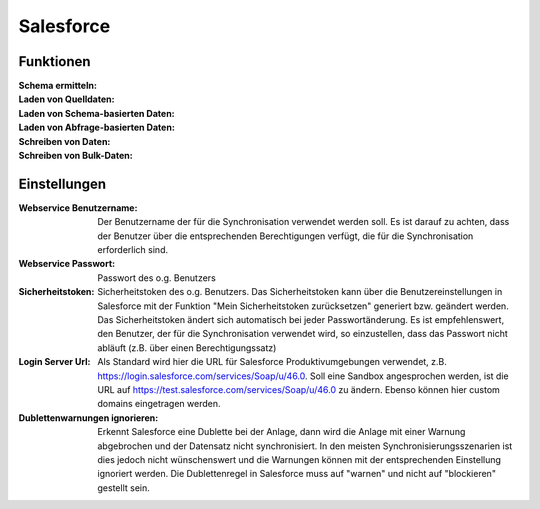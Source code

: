 ﻿Salesforce
==========


Funktionen
---------

:Schema ermitteln:

:Laden von Quelldaten:

:Laden von Schema-basierten Daten:

:Laden von Abfrage-basierten Daten:

:Schreiben von Daten:

:Schreiben von Bulk-Daten:


Einstellungen
------------

:Webservice Benutzername: 
    
    Der Benutzername der für die Synchronisation verwendet werden soll. 
    Es ist darauf zu achten, dass der Benutzer über die entsprechenden Berechtigungen verfügt, 
    die für die Synchronisation erforderlich sind.

:Webservice Passwort: 
    
    Passwort des o.g. Benutzers

:Sicherheitstoken: 
    
    Sicherheitstoken des o.g. Benutzers. 
    Das Sicherheitstoken kann über die Benutzereinstellungen in Salesforce mit der Funktion 
    "Mein Sicherheitstoken zurücksetzen" generiert bzw. geändert werden. 
    Das Sicherheitstoken ändert sich automatisch bei jeder Passwortänderung. 
    Es ist empfehlenswert, den Benutzer, der für die Synchronisation verwendet wird, so einzustellen, 
    dass das Passwort nicht abläuft (z.B. über einen Berechtigungssatz)

:Login Server Url: 
    
    Als Standard wird hier die URL für Salesforce Produktivumgebungen verwendet, 
    z.B. https://login.salesforce.com/services/Soap/u/46.0. 
    Soll eine Sandbox angesprochen werden, ist die URL auf https://test.salesforce.com/services/Soap/u/46.0 zu ändern. 
    Ebenso können hier custom domains eingetragen werden.

:Dublettenwarnungen ignorieren: 

    Erkennt Salesforce eine Dublette bei der Anlage, dann wird die Anlage mit einer Warnung abgebrochen 
    und der Datensatz nicht synchronisiert. In den meisten Synchronisierungsszenarien ist 
    dies jedoch nicht wünschenswert und die Warnungen können mit der entsprechenden 
    Einstellung ignoriert werden. Die Dublettenregel in Salesforce muss auf "warnen" und 
    nicht auf "blockieren" gestellt sein.


